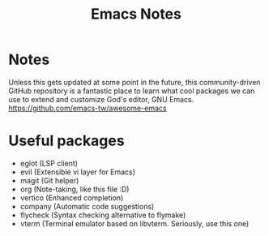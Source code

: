 #+title: Emacs Notes

* Notes
Unless this gets updated at some point in the future, this community-driven GitHub repository is a fantastic place to
learn what cool packages we can use to extend and customize God's editor, GNU Emacs.
https://github.com/emacs-tw/awesome-emacs

* Useful packages
- eglot (LSP client)
- evil (Extensible vi layer for Emacs)
- magit (Git helper)
- org (Note-taking, like this file :D)
- vertico (Enhanced completion)
- company (Automatic code suggestions)
- flycheck (Syntax checking alternative to flymake)
- vterm (Terminal emulator based on libvterm. Seriously, use this one)
